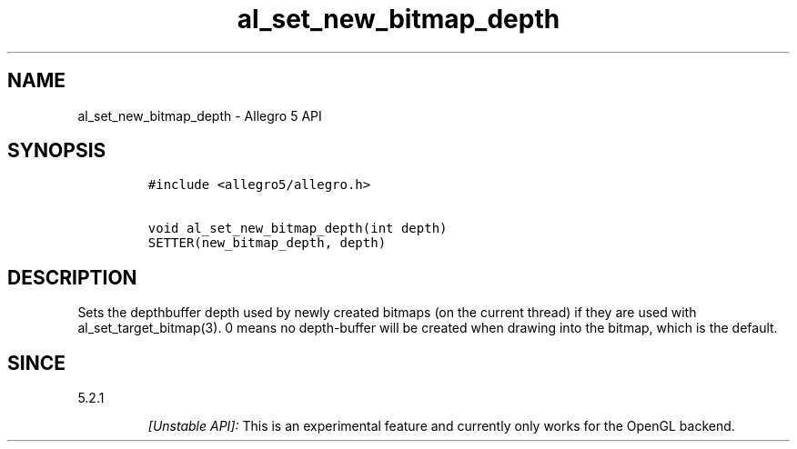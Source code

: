 .\" Automatically generated by Pandoc 3.1.3
.\"
.\" Define V font for inline verbatim, using C font in formats
.\" that render this, and otherwise B font.
.ie "\f[CB]x\f[]"x" \{\
. ftr V B
. ftr VI BI
. ftr VB B
. ftr VBI BI
.\}
.el \{\
. ftr V CR
. ftr VI CI
. ftr VB CB
. ftr VBI CBI
.\}
.TH "al_set_new_bitmap_depth" "3" "" "Allegro reference manual" ""
.hy
.SH NAME
.PP
al_set_new_bitmap_depth - Allegro 5 API
.SH SYNOPSIS
.IP
.nf
\f[C]
#include <allegro5/allegro.h>

void al_set_new_bitmap_depth(int depth)
SETTER(new_bitmap_depth, depth)
\f[R]
.fi
.SH DESCRIPTION
.PP
Sets the depthbuffer depth used by newly created bitmaps (on the current
thread) if they are used with al_set_target_bitmap(3).
0 means no depth-buffer will be created when drawing into the bitmap,
which is the default.
.SH SINCE
.PP
5.2.1
.RS
.PP
\f[I][Unstable API]:\f[R] This is an experimental feature and currently
only works for the OpenGL backend.
.RE
